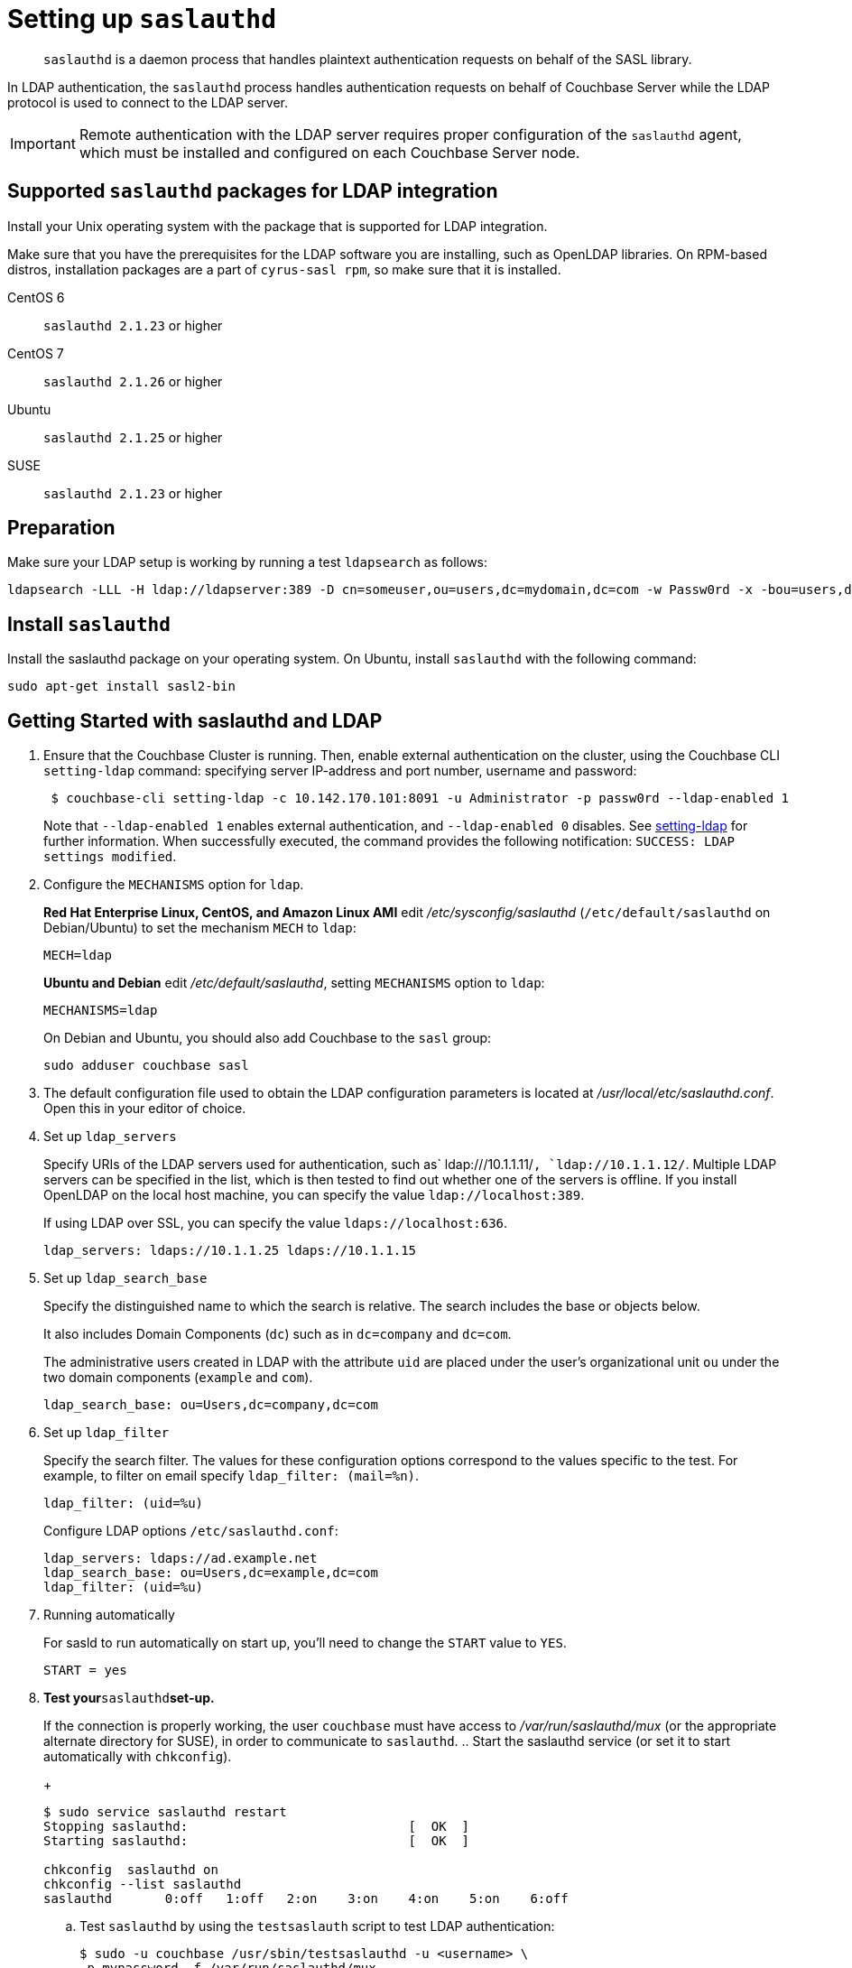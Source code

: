 [#topic_bcf_jmq_wq]
= Setting up `saslauthd`

[abstract]
`saslauthd` is a daemon process that handles plaintext authentication requests on behalf of the SASL library.

In LDAP authentication, the `saslauthd` process handles authentication requests on behalf of Couchbase Server while the LDAP protocol is used to connect to the LDAP server.

IMPORTANT: Remote authentication with the LDAP server requires proper configuration of the `saslauthd` agent, which must be installed and configured on each Couchbase Server node.

== Supported `saslauthd` packages for LDAP integration

Install your Unix operating system with the package that is supported for LDAP integration.

Make sure that you have the prerequisites for the LDAP software you are installing, such as OpenLDAP libraries.
On RPM-based distros, installation packages are a part of `cyrus-sasl rpm`, so make sure that it is installed.

CentOS 6:: `saslauthd 2.1.23` or higher

CentOS 7:: `saslauthd 2.1.26` or higher

Ubuntu:: `saslauthd 2.1.25` or higher

SUSE:: `saslauthd 2.1.23` or higher

== Preparation

Make sure your LDAP setup is working by running a test `ldapsearch` as follows:

[source,bash]
----
ldapsearch -LLL -H ldap://ldapserver:389 -D cn=someuser,ou=users,dc=mydomain,dc=com -w Passw0rd -x -bou=users,dc=mydomain,dc=com cn=someuser
----

== Install `saslauthd`

Install the saslauthd package on your operating system.
On Ubuntu, install `saslauthd` with the following command:

----
sudo apt-get install sasl2-bin
----

== Getting Started with saslauthd and LDAP

. Ensure that the Couchbase Cluster is running.
Then, enable external authentication on the cluster, using the Couchbase CLI `setting-ldap` command: specifying server IP-address and port number, username and password:
+
[source,bash]
----
 $ couchbase-cli setting-ldap -c 10.142.170.101:8091 -u Administrator -p passw0rd --ldap-enabled 1
----
+
Note that `--ldap-enabled 1` enables external authentication, and `--ldap-enabled 0` disables.
See https://developer.couchbase.com/documentation/server/4.5/cli/cbcli/setting-ldap.html[setting-ldap] for further information.
When successfully executed, the command provides the following notification: `SUCCESS: LDAP settings modified`.

. Configure the `MECHANISMS` option for `ldap`.
+
*Red Hat Enterprise Linux, CentOS, and Amazon Linux AMI* edit [.path]_/etc/sysconfig/saslauthd_ (`/etc/default/saslauthd` on Debian/Ubuntu) to set the mechanism `MECH` to `ldap`:
+
----
MECH=ldap
----
+
*Ubuntu and Debian* edit [.path]_/etc/default/saslauthd_, setting `MECHANISMS` option to `ldap`:
+
----
MECHANISMS=ldap
----
+
On Debian and Ubuntu, you should also add Couchbase to the `sasl` group:
+
[source,bash]
----
sudo adduser couchbase sasl
----

. The default configuration file used to obtain the LDAP configuration parameters is located at [.path]_/usr/local/etc/saslauthd.conf_.
Open this in your editor of choice.
. Set up `ldap_servers`
+
Specify URIs of the LDAP servers used for authentication, such as` ldap:///10.1.1.11/`, `ldap://10.1.1.12/`.
Multiple LDAP servers can be specified in the list, which is then tested to find out whether one of the servers is offline.
If you install OpenLDAP on the local host machine, you can specify the value `ldap://localhost:389`.
+
If using LDAP over SSL, you can specify the value `ldaps://localhost:636`.
+
----
ldap_servers: ldaps://10.1.1.25 ldaps://10.1.1.15
----

. Set up `ldap_search_base`
+
Specify the distinguished name to which the search is relative.
The search includes the base or objects below.
+
It also includes Domain Components (`dc`) such as in `dc=company` and `dc=com`.
+
The administrative users created in LDAP with the attribute `uid` are placed under the user's organizational unit `ou` under the two domain components (`example` and `com`).
+
----
ldap_search_base: ou=Users,dc=company,dc=com
----

. Set up `ldap_filter`
+
Specify the search filter.
The values for these configuration options correspond to the values specific to the test.
For example, to filter on email specify `ldap_filter: (mail=%n)`.
+
----
ldap_filter: (uid=%u)
----
+
Configure LDAP options `/etc/saslauthd.conf`:
+
----
ldap_servers: ldaps://ad.example.net
ldap_search_base: ou=Users,dc=example,dc=com
ldap_filter: (uid=%u)
----

. Running automatically
+
For sasld to run automatically on start up, you'll need to change the `START` value to `YES`.
+
----
START = yes
----

. *Test your*`saslauthd`*set-up.*
+
If the connection is properly working, the user `couchbase` must have access to [.path]_/var/run/saslauthd/mux_ (or the appropriate alternate directory for SUSE), in order to communicate to `saslauthd`.
 .. Start the saslauthd service (or set it to start automatically with [.cmd]`chkconfig`).
+
[source,bash]
----
$ sudo service saslauthd restart
Stopping saslauthd:                             [  OK  ]
Starting saslauthd:                             [  OK  ]
            
chkconfig  saslauthd on
chkconfig --list saslauthd
saslauthd   	0:off   1:off   2:on	3:on	4:on	5:on	6:off
----

 .. Test `saslauthd` by using the [.cmd]`testsaslauth` script to test LDAP authentication:
+
[source,bash]
----
$ sudo -u couchbase /usr/sbin/testsaslauthd -u <username> \
-p mypassword -f /var/run/saslauthd/mux
0: OK "Success."
----

. Restart the Couchbase service, to allow authentication through the changed configuration.

[source,bash]
----
$ sudo service couchbase-server restart
----

== Example

Putting the above steps into typical configuration files:

[source,bash]
----
cat /etc/saslauthd.conf
# ldap_servers: ldap:<URI>:<PORT> or ldaps:<URI>:<PORT> for TLS protected connection
ldap_servers: ldap://my.company.com:389
# The administrative users created in LDAP with the attribute uid are placed under the user's
# organizational unit ou under the two domain components (example and com).
OU=InteractiveUsers,DC=my,DC=company,DC=com
# Specifies the search filter. The values for these configuration options correspond to the 
# values specific to the test
ldap_filter: uid=%u
# Optional: specify a user to perform ldap queries
ldap_bind_dn: CN=user_ldap,OU=Users,DC=my,DC=company,DC=com
# Optional: specify ldap user’s password
ldap_password: -sEcReTp#AssWoRd!
----

[source,bash]
----
cat /etc/sysconfig/saslauthd
# Just keep the default
SOCKETDIR=/var/run/saslauthd
# Make sure MECH is set to ldap (pam is default)
MECH=ldap
# Include the config file described above
FLAGS="-O /etc/saslauthd.conf"
----

== Configuring `saslauthd` with Windows Active Directory

A common requirement is to delegate some or all authentication to another LDAP server.
Here is a sample `saslauthd` configuration that uses Microsoft Active Directory (AD) as the LDAP server:

Here is a sample `saslauthd` configuration with Microsoft Active Directory (AD):

----
ldap_servers: ldap://dc1.example.com:<port>
ldap_search_base: cn=Users,DC=ad,DC=example,DC=com
ldap_filter: sAMAccountName=%u
ldap_bind_dn: cn=saslauthd,cn=Users,DC=ad,DC=example,DC=com
ldap_password: secret
----

== Troubleshooting LDAP Settings

After you set up the LDAP server, `saslauthd`, and LDAP administrators, likely causes of problems include:

* Firewall ports are not open for LDAP.
* The Proxy did not start or has started with an inappropriate protocol or hostname.
* The configuration of saslauthd is incorrect (look at [.path]_/etc/sysconfig/saslauthd_ or [.path]_/etc/saslauthd.conf_)
* The LDAP filters are not correct.
* You can also encounter error messages from the system.
These errors belong either to issues caused by `saslauthd` or the LDAP server.
